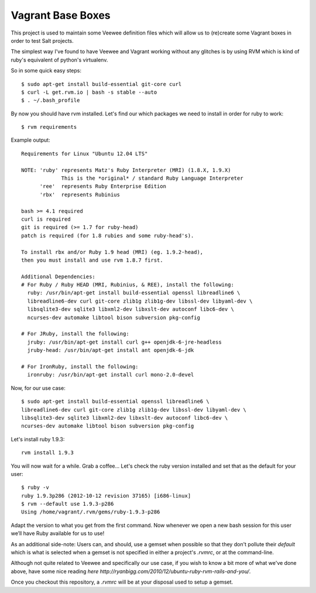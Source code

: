Vagrant Base Boxes
==================

This project is used to maintain some Veewee definition files which will allow 
us to (re)create some Vagrant boxes in order to test Salt projects.

The simplest way I've found to have Veewee and Vagrant working without any 
glitches is by using RVM which is kind of ruby's equivalent of python's 
virtualenv.

So in some quick easy steps::

  $ sudo apt-get install build-essential git-core curl
  $ curl -L get.rvm.io | bash -s stable --auto
  $ . ~/.bash_profile


By now you should have rvm installed. Let's find our which packages we need to 
install in order for ruby to work::

  $ rvm requirements


Example output::

  Requirements for Linux "Ubuntu 12.04 LTS"

  NOTE: 'ruby' represents Matz's Ruby Interpreter (MRI) (1.8.X, 1.9.X)
               This is the *original* / standard Ruby Language Interpreter
        'ree'  represents Ruby Enterprise Edition
        'rbx'  represents Rubinius

  bash >= 4.1 required
  curl is required
  git is required (>= 1.7 for ruby-head)
  patch is required (for 1.8 rubies and some ruby-head's).
  
  To install rbx and/or Ruby 1.9 head (MRI) (eg. 1.9.2-head),
  then you must install and use rvm 1.8.7 first.
  
  Additional Dependencies:
  # For Ruby / Ruby HEAD (MRI, Rubinius, & REE), install the following:
    ruby: /usr/bin/apt-get install build-essential openssl libreadline6 \
    libreadline6-dev curl git-core zlib1g zlib1g-dev libssl-dev libyaml-dev \
    libsqlite3-dev sqlite3 libxml2-dev libxslt-dev autoconf libc6-dev \
    ncurses-dev automake libtool bison subversion pkg-config

  # For JRuby, install the following:
    jruby: /usr/bin/apt-get install curl g++ openjdk-6-jre-headless
    jruby-head: /usr/bin/apt-get install ant openjdk-6-jdk

  # For IronRuby, install the following:
    ironruby: /usr/bin/apt-get install curl mono-2.0-devel


Now, for our use case::

  $ sudo apt-get install build-essential openssl libreadline6 \
  libreadline6-dev curl git-core zlib1g zlib1g-dev libssl-dev libyaml-dev \
  libsqlite3-dev sqlite3 libxml2-dev libxslt-dev autoconf libc6-dev \
  ncurses-dev automake libtool bison subversion pkg-config


Let's install ruby 1.9.3::

  rvm install 1.9.3

You will now wait for a while. Grab a coffee...
Let's check the ruby version installed and set that as the default for your 
user::

  $ ruby -v
  ruby 1.9.3p286 (2012-10-12 revision 37165) [i686-linux]
  $ rvm --default use 1.9.3-p286
  Using /home/vagrant/.rvm/gems/ruby-1.9.3-p286

Adapt the version to what you get from the first command.
Now whenever we open a new bash session for this user we’ll have Ruby available 
for us to use!

As an additional side-note: Users can, and should, use a gemset when possible 
so that they don't pollute their `default` which is what is selected when a 
gemset is not specified in either a project's `.rvmrc`, or at the command-line.


Although not quite related to Veewee and specifically our use case, if you wish 
to know a bit more of what we've done above, have some nice reading `here 
http://ryanbigg.com/2010/12/ubuntu-ruby-rvm-rails-and-you/`.

Once you checkout this repository, a `.rvmrc` will be at your disposal used to 
setup a gemset.

.. vim: fenc=utf-8 spell spl=en cc=80 tw=79 fo=want sts=2 sw=2 et
